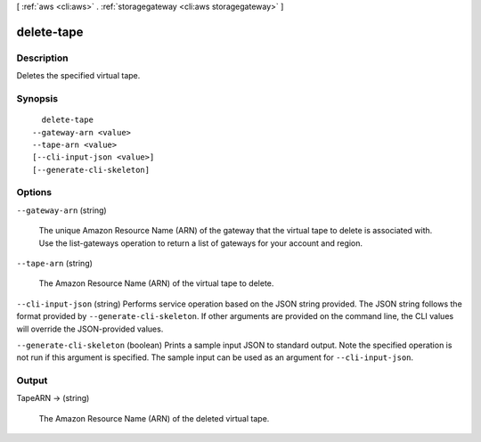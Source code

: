 [ :ref:`aws <cli:aws>` . :ref:`storagegateway <cli:aws storagegateway>` ]

.. _cli:aws storagegateway delete-tape:


***********
delete-tape
***********



===========
Description
===========



Deletes the specified virtual tape.



========
Synopsis
========

::

    delete-tape
  --gateway-arn <value>
  --tape-arn <value>
  [--cli-input-json <value>]
  [--generate-cli-skeleton]




=======
Options
=======

``--gateway-arn`` (string)


  The unique Amazon Resource Name (ARN) of the gateway that the virtual tape to delete is associated with. Use the  list-gateways operation to return a list of gateways for your account and region.

  

``--tape-arn`` (string)


  The Amazon Resource Name (ARN) of the virtual tape to delete.

  

``--cli-input-json`` (string)
Performs service operation based on the JSON string provided. The JSON string follows the format provided by ``--generate-cli-skeleton``. If other arguments are provided on the command line, the CLI values will override the JSON-provided values.

``--generate-cli-skeleton`` (boolean)
Prints a sample input JSON to standard output. Note the specified operation is not run if this argument is specified. The sample input can be used as an argument for ``--cli-input-json``.



======
Output
======

TapeARN -> (string)

  

  The Amazon Resource Name (ARN) of the deleted virtual tape.

  

  

